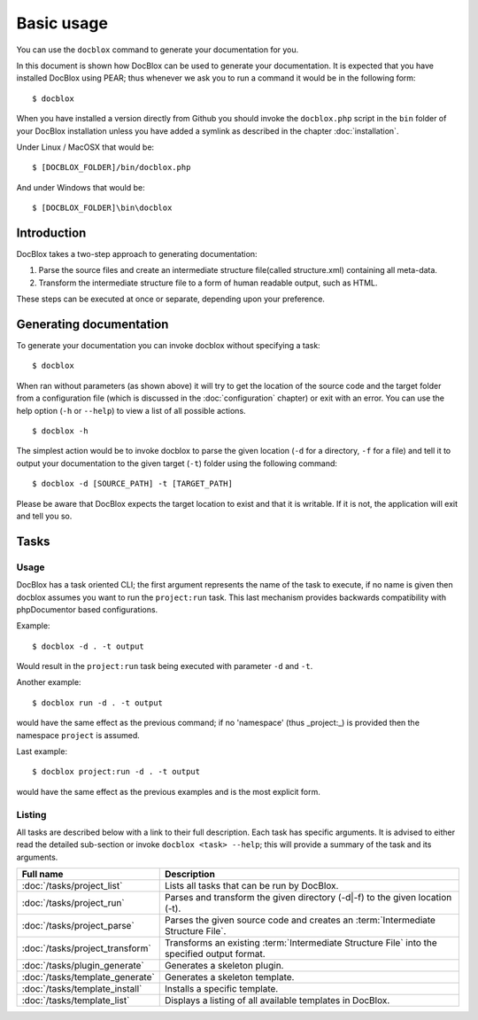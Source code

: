 Basic usage
===========

You can use the ``docblox`` command to generate your documentation
for you.

In this document is shown how DocBlox can be used to generate your
documentation. It is expected that you have installed DocBlox using
PEAR; thus whenever we ask you to run a command it would be in the
following form::

    $ docblox

When you have installed a version directly from Github you should
invoke the ``docblox.php`` script in the ``bin`` folder of your
DocBlox installation unless you have added a symlink as described in the chapter
:doc:`installation`.

Under Linux / MacOSX that would be::

    $ [DOCBLOX_FOLDER]/bin/docblox.php

And under Windows that would be::

    $ [DOCBLOX_FOLDER]\bin\docblox

Introduction
------------

DocBlox takes a two-step approach to generating documentation:


1. Parse the source files and create an intermediate structure file(called
   structure.xml) containing all meta-data.
2. Transform the intermediate structure file to a form of human readable output,
   such as HTML.

These steps can be executed at once or separate, depending upon your preference.

Generating documentation
------------------------

To generate your documentation you can invoke docblox without specifying a task::

    $ docblox

When ran without parameters (as shown above) it will try to get the location of
the source code and the target folder from a configuration file (which is
discussed in the :doc:`configuration` chapter) or exit with an error. You can
use the help option (``-h`` or ``--help``) to view a list of all possible actions.

::

    $ docblox -h

The simplest action would be to invoke docblox to parse the given
location (``-d`` for a directory, ``-f`` for a file) and tell it to
output your documentation to the given target (``-t``) folder using
the following command::

    $ docblox -d [SOURCE_PATH] -t [TARGET_PATH]

Please be aware that DocBlox expects the target location to exist
and that it is writable. If it is not, the application will exit
and tell you so.

Tasks
-----

Usage
~~~~~

DocBlox has a task oriented CLI; the first argument represents the name of the
task to execute, if no name is given then docblox assumes you want to run the
``project:run`` task. This last mechanism provides backwards compatibility with
phpDocumentor based configurations.

Example::

    $ docblox -d . -t output

Would result in the ``project:run`` task being executed with parameter ``-d`` and
``-t``.

Another example::

    $ docblox run -d . -t output

would have the same effect as the previous command; if no 'namespace'
(thus _project:_) is provided then the namespace ``project`` is assumed.

Last example::

   $ docblox project:run -d . -t output

would have the same effect as the previous examples and is the most explicit
form.

Listing
~~~~~~~

All tasks are described below with a link to their full description. Each task
has specific arguments. It is advised to either read the detailed sub-section
or invoke ``docblox <task> --help``; this will provide a summary of the task
and its arguments.

=============================== =================================================
Full name                       Description
=============================== =================================================
:doc:`/tasks/project_list`      Lists all tasks that can be run by DocBlox.
:doc:`/tasks/project_run`       Parses and transform the given directory (-d|-f)
                                to the given location (-t).
:doc:`/tasks/project_parse`     Parses the given source code and creates an
                                :term:`Intermediate Structure File`.
:doc:`/tasks/project_transform` Transforms an existing
                                :term:`Intermediate Structure File` into the
                                specified output format.
:doc:`/tasks/plugin_generate`   Generates a skeleton plugin.
:doc:`/tasks/template_generate` Generates a skeleton template.
:doc:`/tasks/template_install`  Installs a specific template.
:doc:`/tasks/template_list`     Displays a listing of all available templates in
                                DocBlox.
=============================== =================================================

